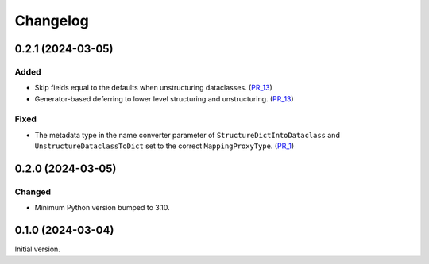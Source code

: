 Changelog
=========

0.2.1 (2024-03-05)
------------------

Added
^^^^^

- Skip fields equal to the defaults when unstructuring dataclasses. (PR_13_)
- Generator-based deferring to lower level structuring and unstructuring. (PR_13_)


Fixed
^^^^^

- The metadata type in the name converter parameter of ``StructureDictIntoDataclass`` and ``UnstructureDataclassToDict`` set to the correct ``MappingProxyType``. (PR_1_)


.. _PR_1: https://github.com/fjarri/compages/pull/1
.. _PR_13: https://github.com/fjarri/compages/pull/13


0.2.0 (2024-03-05)
------------------

Changed
^^^^^^^

- Minimum Python version bumped to 3.10.



0.1.0 (2024-03-04)
------------------

Initial version.
